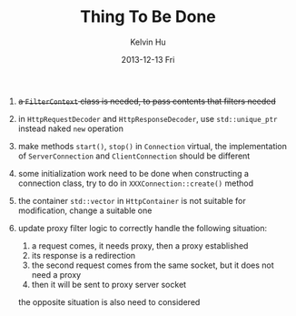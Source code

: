 #+TITLE:       Thing To Be Done
#+AUTHOR:      Kelvin Hu
#+EMAIL:       ini.kelvin@gmail.com
#+DATE:        2013-12-13 Fri


1. +a =FilterContext= class is needed, to pass contents that filters needed+

2. in =HttpRequestDecoder= and =HttpResponseDecoder=, use =std::unique_ptr= instead naked =new= operation

3. make methods =start()=, =stop()= in =Connection= virtual, the implementation of =ServerConnection= and =ClientConnection= should be different

4. some initialization work need to be done when constructing a connection class, try to do in =XXXConnection::create()= method

5. the container =std::vector= in =HttpContainer= is not suitable for modification, change a suitable one

6. update proxy filter logic to correctly handle the following situation:

   1) a request comes, it needs proxy, then a proxy established
   2) its response is a redirection
   3) the second request comes from the same socket, but it does not need a proxy
   4) then it will be sent to proxy server socket

   the opposite situation is also need to considered
